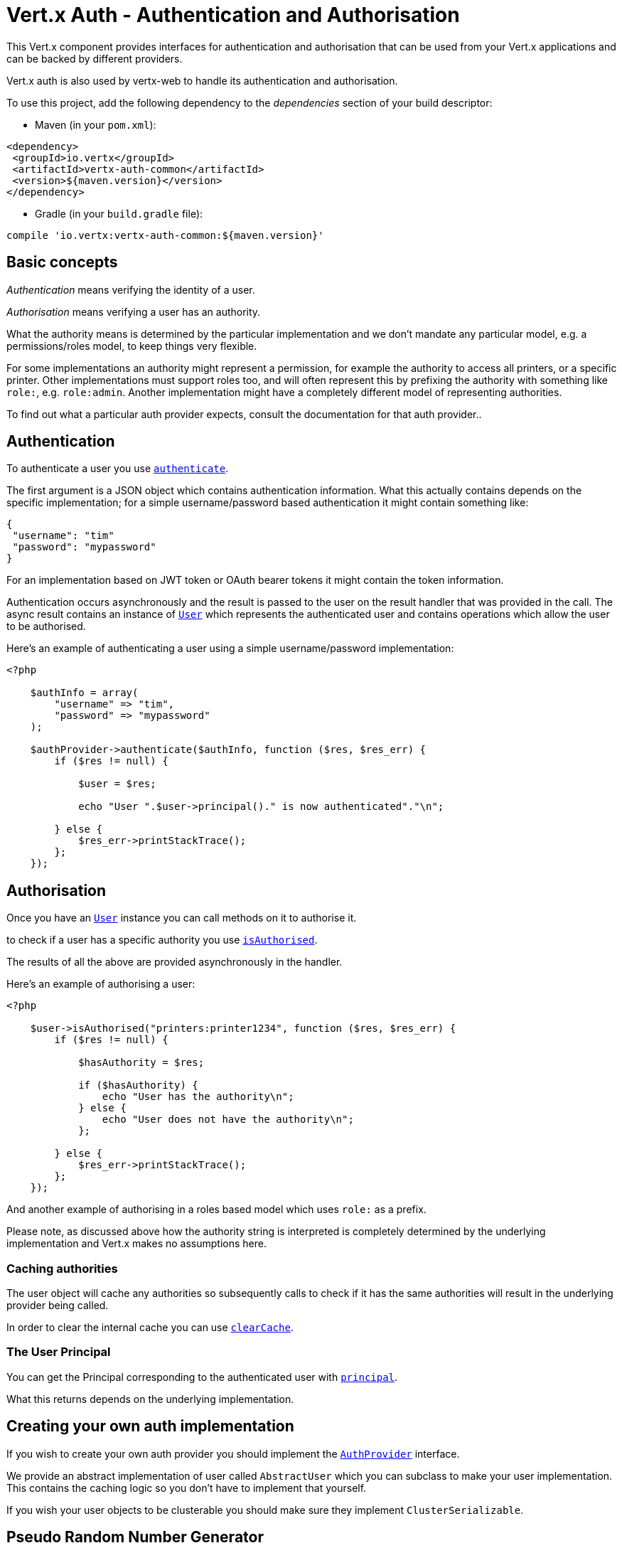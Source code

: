 = Vert.x Auth - Authentication and Authorisation

This Vert.x component provides interfaces for authentication and authorisation that can be used from
your Vert.x applications and can be backed by different providers.

Vert.x auth is also used by vertx-web to handle its authentication and authorisation.

To use this project, add the following dependency to the _dependencies_ section of your build descriptor:

* Maven (in your `pom.xml`):

[source,xml,subs="+attributes"]
----
<dependency>
 <groupId>io.vertx</groupId>
 <artifactId>vertx-auth-common</artifactId>
 <version>${maven.version}</version>
</dependency>
----

* Gradle (in your `build.gradle` file):

[source,groovy,subs="+attributes"]
----
compile 'io.vertx:vertx-auth-common:${maven.version}'
----

== Basic concepts

_Authentication_ means verifying the identity of a user.

_Authorisation_ means verifying a user has an authority.

What the authority means is determined by the particular implementation and we don't mandate any particular model,
e.g. a permissions/roles model, to keep things very flexible.

For some implementations an authority might represent a permission, for example the authority to access all printers,
or a specific printer. Other implementations must support roles too, and will often represent this by prefixing
the authority with something like `role:`, e.g. `role:admin`. Another implementation might have a completely
different model of representing authorities.

To find out what a particular auth provider expects, consult the documentation for that auth provider..

== Authentication

To authenticate a user you use `link:https://vertx.okou.tk/phpdoc/classes/io.vertx.jphp.ext.auth.AuthProvider.html#method_authenticate[authenticate]`.

The first argument is a JSON object which contains authentication information. What this actually contains depends
on the specific implementation; for a simple username/password based authentication it might contain something like:

----
{
 "username": "tim"
 "password": "mypassword"
}
----

For an implementation based on JWT token or OAuth bearer tokens it might contain the token information.

Authentication occurs asynchronously and the result is passed to the user on the result handler that was provided in
the call. The async result contains an instance of `link:https://vertx.okou.tk/phpdoc/classes/io.vertx.jphp.ext.auth.User.html[User]` which represents the authenticated
user and contains operations which allow the user to be authorised.

Here's an example of authenticating a user using a simple username/password implementation:

[source,php]
----
<?php

    $authInfo = array(
        "username" => "tim",
        "password" => "mypassword"
    );

    $authProvider->authenticate($authInfo, function ($res, $res_err) {
        if ($res != null) {

            $user = $res;

            echo "User ".$user->principal()." is now authenticated"."\n";

        } else {
            $res_err->printStackTrace();
        };
    });

----

== Authorisation

Once you have an `link:https://vertx.okou.tk/phpdoc/classes/io.vertx.jphp.ext.auth.User.html[User]` instance you can call methods on it to authorise it.

to check if a user has a specific authority you use `link:https://vertx.okou.tk/phpdoc/classes/io.vertx.jphp.ext.auth.User.html#method_isAuthorised[isAuthorised]`.

The results of all the above are provided asynchronously in the handler.

Here's an example of authorising a user:

[source,php]
----
<?php

    $user->isAuthorised("printers:printer1234", function ($res, $res_err) {
        if ($res != null) {

            $hasAuthority = $res;

            if ($hasAuthority) {
                echo "User has the authority\n";
            } else {
                echo "User does not have the authority\n";
            };

        } else {
            $res_err->printStackTrace();
        };
    });

----

And another example of authorising in a roles based model which uses `role:` as a prefix.

Please note, as discussed above how the authority string is interpreted is completely determined by the underlying
implementation and Vert.x makes no assumptions here.

=== Caching authorities

The user object will cache any authorities so subsequently calls to check if it has the same authorities will result
in the underlying provider being called.

In order to clear the internal cache you can use `link:https://vertx.okou.tk/phpdoc/classes/io.vertx.jphp.ext.auth.User.html#method_clearCache[clearCache]`.

=== The User Principal

You can get the Principal corresponding to the authenticated user with `link:https://vertx.okou.tk/phpdoc/classes/io.vertx.jphp.ext.auth.User.html#method_principal[principal]`.

What this returns depends on the underlying implementation.

== Creating your own auth implementation

If you wish to create your own auth provider you should implement the `link:https://vertx.okou.tk/phpdoc/classes/io.vertx.jphp.ext.auth.AuthProvider.html[AuthProvider]` interface.

We provide an abstract implementation of user called `AbstractUser` which you can subclass
to make your user implementation. This contains the caching logic so you don't have to implement that yourself.

If you wish your user objects to be clusterable you should make sure they implement `ClusterSerializable`.

== Pseudo Random Number Generator

Since Secure Random from java can block during the acquisition of entropy from the system, we provide a simple wrapper
around it that can be used without the danger of blocking the event loop.

By default this PRNG uses a mixed mode, blocking for seeding, non blocking for generating. The PRNG will also reseed
every 5 minutes with 64bits of new entropy. However this can all be configured using the system properties:

* io.vertx.ext.auth.prng.algorithm e.g.: SHA1PRNG
* io.vertx.ext.auth.prng.seed.interval e.g.: 1000 (every second)
* io.vertx.ext.auth.prng.seed.bits e.g.: 128

Most users should not need to configure these values unless if you notice that the performance of your application is
being affected by the PRNG algorithm.

=== Sharing Pseudo Random Number Generator

Since the Pseudo Random Number Generator objects are expensive in resources, they consume system entropy which is a
scarce resource it can be wise to share the PRNG's across all your handlers. In order to do this and to make this
available to all languages supported by Vert.x you should look into the `link:https://vertx.okou.tk/phpdoc/classes/io.vertx.jphp.ext.auth.VertxContextPRNG.html[VertxContextPRNG]`.

This interface relaxes the lifecycle management of PRNG's for the end user and ensures it can be reused across all
your application, for example:

[source,php]
----
<?php
    use io\vertx\jphp\ext\auth\VertxContextPRNG;
    // Generate a secure token of 32 bytes as a base64 string
    $token = VertxContextPRNG::current($vertx)->nextString(32);
    // Generate a secure random integer
    $randomInt = VertxContextPRNG::current($vertx)->nextInt();

----

@author <a href="mailto:julien@julienviet.com">Julien Viet</a>
@author <a href="http://tfox.org">Tim Fox</a>